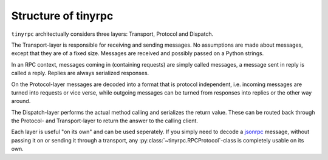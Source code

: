 Structure of tinyrpc
====================

``tinyrpc`` architectually considers three layers: Transport, Protocol and
Dispatch.

The Transport-layer is responsible for receiving and sending messages. No
assumptions are made about messages, except that they are of a fixed size.
Messages are received and possibly passed on a Python strings.

In an RPC context, messages coming in (containing requests) are simply called
messages, a message sent in reply is called a reply. Replies are always
serialized responses.

On the Protocol-layer messages are decoded into a format that is protocol
independent, i.e. incoming messages are turned into requests or vice verse, while outgoing
messages can be turned from responses into replies or the other way around.

The Dispatch-layer performs the actual method calling and serializes the return
value. These can be routed back through the Protocol- and Transport-layer to
return the answer to the calling client.

Each layer is useful "on its own" and can be used seperately. If you simply
need to decode a jsonrpc_ message, without passing it on or sending it through
a transport, any :py:class:`~tinyrpc.RPCProtocol`-class is completely usable
on its own.

.. _jsonrpc: http://jsonrpc.org
